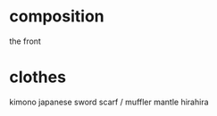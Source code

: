 * composition
  the front
* clothes
  kimono
  japanese sword
  scarf / muffler
  mantle
  hirahira
